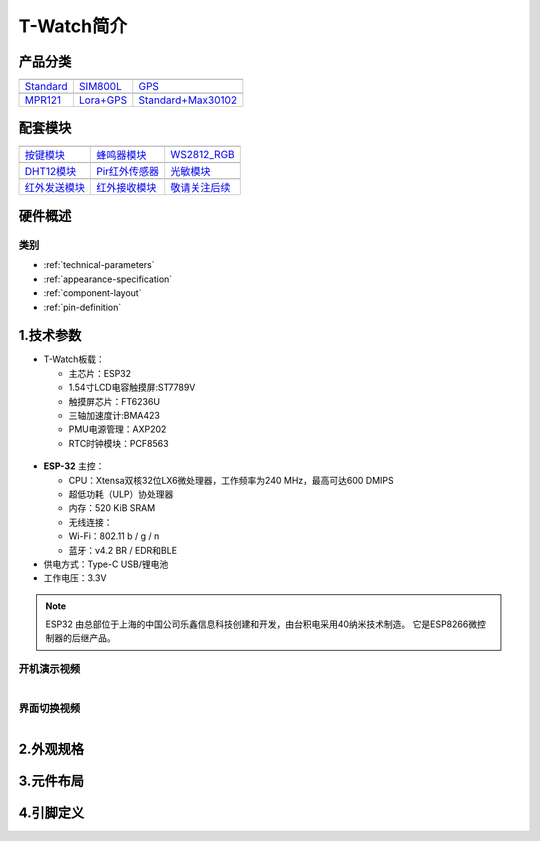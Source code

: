 ==============
T-Watch简介
==============

.. image:: ../_static/image3.jpg

产品分类
==============

==================  ==================  =====================
|Standard|_           |SIM800L|_         |GPS|_
------------------  ------------------  ---------------------
`Standard`_           `SIM800L`_         `GPS`_
------------------  ------------------  ---------------------
|MPR121|_              |Lora+GPS|_      |Standard+Max30102|_
------------------  ------------------  ---------------------
`MPR121`_              `Lora+GPS`_      `Standard+Max30102`_
==================  ==================  =====================

.. |Standard| image:: ../_static/std1.png
.. _Standard: ../introduction/standtrd.html

.. |MPR121| image:: ../_static/basic011.png
.. _MPR121: ../introduction/mpr4.html

.. |SIM800L| image:: ../_static/SIM02.png
.. _SIM800L: ../introduction/sim02.html

.. |GPS| image:: ../_static/GPS3.png
.. _GPS: ../introduction/gps8m03.html

.. |Lora+GPS| image:: ../_static/s76g05.png
.. _Lora+GPS: ../introduction/s76g05.html

.. |Standard+Max30102| image:: ../_static/std11.png
.. _Standard+Max30102: ../introduction/sg06.html

配套模块
==============

==================  ==================  ==================
|按键模块|_          |蜂鸣器模块|_         |WS2812_RGB|_
------------------  ------------------  ------------------
`按键模块`_          `蜂鸣器模块`_         `WS2812_RGB`_
------------------  ------------------  ------------------
|DHT12模块|_        |Pir红外传感器|_      |光敏模块|_
------------------  ------------------  ------------------
`DHT12模块`_        `Pir红外传感器`_      `光敏模块`_
------------------  ------------------  ------------------
|红外发送模块|_       |红外接收模块|_       |敬请关注后续|_
------------------  ------------------  ------------------
`红外发送模块`_       `红外接收模块`_       `敬请关注后续`_
==================  ==================  ==================

.. |按键模块| image:: ../_static/button1.png
.. _按键模块: ../introduction/button1.html

.. |蜂鸣器模块| image:: ../_static/buzzer2.png
.. _蜂鸣器模块: ../introduction/buzzer2.html

.. |DHT12模块| image:: ../_static/dht3.png
.. _DHT12模块: ../introduction/dht3.html

.. |WS2812_RGB| image:: ../_static/rgb4.png
.. _WS2812_RGB: ../introduction/rgb4.html

.. |Pir红外传感器| image:: ../_static/pir5.png
.. _Pir红外传感器: ../introduction/pir5.html

.. |光敏模块| image:: ../_static/photo6.png
.. _光敏模块: ../introduction/photo6.html

.. |红外发送模块| image:: ../_static/send7.png
.. _红外发送模块: ../introduction/send7.html

.. |红外接收模块| image:: ../_static/receive8.png
.. _红外接收模块: ../introduction/receive8.html

.. |敬请关注后续| image:: ../_static/tobe06.png
.. _敬请关注后续: ../introduction/tobe06.html

硬件概述
==============

类别
--------------

* :ref:`technical-parameters`
* :ref:`appearance-specification`
* :ref:`component-layout`
* :ref:`pin-definition`


.. _technical-parameters:

1.技术参数
==============

- T-Watch板载：

  - 主芯片：ESP32
  - 1.54寸LCD电容触摸屏:ST7789V
  - 触摸屏芯片：FT6236U
  - 三轴加速度计:BMA423
  - PMU电源管理：AXP202
  - RTC时钟模块：PCF8563

.. figure:: ../_static/get_started2.jpg 
   :scale: 40
   :align: center


- **ESP-32** 主控：

  - CPU：Xtensa双核32位LX6微处理器，工作频率为240 MHz，最高可达600 DMIPS
  - 超低功耗（ULP）协处理器
  - 内存：520 KiB SRAM
  - 无线连接：
  - Wi-Fi：802.11 b / g / n
  - 蓝牙：v4.2 BR / EDR和BLE
- 供电方式：Type-C USB/锂电池
- 工作电压：3.3V

.. note::
  
  ESP32 由总部位于上海的中国公司乐鑫信息科技创建和开发，由台积电采用40纳米技术制造。
  它是ESP8266微控制器的后继产品。


开机演示视频
--------------
.. figure:: ../_static/gif4.gif 
   :scale: 100
   :align: left

界面切换视频
--------------
.. figure:: ../_static/gif5.gif 
   :scale: 100
   :align: left




.. _appearance-specification:

2.外观规格
==============

.. image:: ../_static/model1.jpg

.. _component-layout:

3.元件布局
==============

.. image:: ../_static/model2.jpg

.. image:: ../_static/model3.jpg
.. _pin-definition:

4.引脚定义
==============

.. image:: ../_static/model4.jpg
